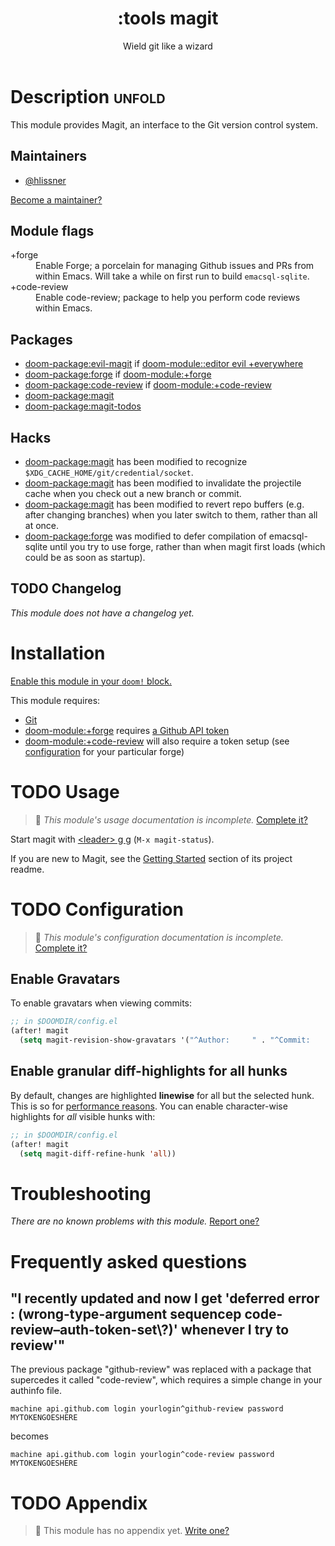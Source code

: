 #+title:    :tools magit
#+subtitle: Wield git like a wizard
#+created:  February 20, 2017
#+since:    2.0.0

* Description :unfold:
This module provides Magit, an interface to the Git version control system.

** Maintainers
- [[doom-user:][@hlissner]]

[[doom-contrib-maintainer:][Become a maintainer?]]

** Module flags
- +forge ::
  Enable Forge; a porcelain for managing Github issues and PRs from within
  Emacs. Will take a while on first run to build =emacsql-sqlite=.
- +code-review ::
  Enable code-review; package to help you perform code reviews within Emacs.

** Packages
- [[doom-package:evil-magit]] if [[doom-module::editor evil +everywhere]]
- [[doom-package:forge]] if [[doom-module:+forge]]
- [[doom-package:code-review]] if [[doom-module:+code-review]]
- [[doom-package:magit]]
- [[doom-package:magit-todos]]

** Hacks
- [[doom-package:magit]] has been modified to recognize =$XDG_CACHE_HOME/git/credential/socket=.
- [[doom-package:magit]] has been modified to invalidate the projectile cache when you check out
  a new branch or commit.
- [[doom-package:magit]] has been modified to revert repo buffers (e.g. after changing branches)
  when you later switch to them, rather than all at once.
- [[doom-package:forge]] was modified to defer compilation of emacsql-sqlite until you try to use
  forge, rather than when magit first loads (which could be as soon as startup).

** TODO Changelog
# This section will be machine generated. Don't edit it by hand.
/This module does not have a changelog yet./

* Installation
[[id:01cffea4-3329-45e2-a892-95a384ab2338][Enable this module in your ~doom!~ block.]]

This module requires:
- [[https://git-scm.com/][Git]]
- [[doom-module:+forge]] requires [[https://magit.vc/manual/forge/Token-Creation.html#Token-Creation][a Github API token]]
- [[doom-module:+code-review]] will also require a token setup (see [[https://github.com/wandersoncferreira/code-review#configuration][configuration]] for your particular forge)

* TODO Usage
#+begin_quote
 󱌣 /This module's usage documentation is incomplete./ [[doom-contrib-module:][Complete it?]]
#+end_quote

Start magit with [[kbd:][<leader> g g]] (~M-x magit-status~).

If you are new to Magit, see the [[https://github.com/magit/magit#getting-started][Getting Started]] section of its project readme.

* TODO Configuration
#+begin_quote
 󱌣 /This module's configuration documentation is incomplete./ [[doom-contrib-module:][Complete it?]]
#+end_quote

** Enable Gravatars
To enable gravatars when viewing commits:
#+begin_src emacs-lisp
;; in $DOOMDIR/config.el
(after! magit
  (setq magit-revision-show-gravatars '("^Author:     " . "^Commit:     ")))
#+end_src

** Enable granular diff-highlights for all hunks
By default, changes are highlighted *linewise* for all but the selected hunk.
This is so for [[https://magit.vc/manual/magit/Performance.html][performance reasons]]. You can enable character-wise highlights for
/all/ visible hunks with:
#+begin_src emacs-lisp
;; in $DOOMDIR/config.el
(after! magit
  (setq magit-diff-refine-hunk 'all))
#+end_src

* Troubleshooting
/There are no known problems with this module./ [[doom-report:][Report one?]]

* Frequently asked questions
** "I recently updated and now I get 'deferred error : (wrong-type-argument sequencep code-review--auth-token-set\?)' whenever I try to review'"
The previous package "github-review" was replaced with a package that supercedes it called "code-review", which requires a simple change in your authinfo file.

#+begin_src authinfo
machine api.github.com login yourlogin^github-review password MYTOKENGOESHERE
#+end_src

becomes

#+begin_src authinfo
machine api.github.com login yourlogin^code-review password MYTOKENGOESHERE
#+end_src

* TODO Appendix
#+begin_quote
 󱌣 This module has no appendix yet. [[doom-contrib-module:][Write one?]]
#+end_quote
